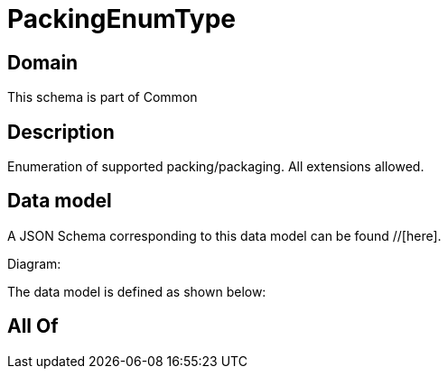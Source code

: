 = PackingEnumType

[#domain]
== Domain

This schema is part of Common

[#description]
== Description
Enumeration of supported packing/packaging. All extensions allowed.


[#data_model]
== Data model

A JSON Schema corresponding to this data model can be found //[here].

Diagram:


The data model is defined as shown below:


[#all_of]
== All Of

